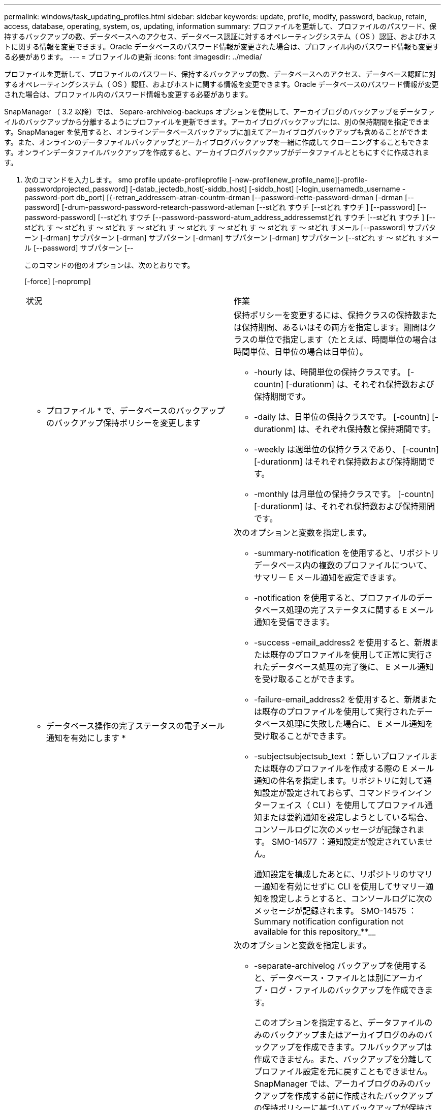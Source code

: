 ---
permalink: windows/task_updating_profiles.html 
sidebar: sidebar 
keywords: update, profile, modify, password, backup, retain, access, database, operating, system, os, updating, information 
summary: プロファイルを更新して、プロファイルのパスワード、保持するバックアップの数、データベースへのアクセス、データベース認証に対するオペレーティングシステム（ OS ）認証、およびホストに関する情報を変更できます。Oracle データベースのパスワード情報が変更された場合は、プロファイル内のパスワード情報も変更する必要があります。 
---
= プロファイルの更新
:icons: font
:imagesdir: ../media/


[role="lead"]
プロファイルを更新して、プロファイルのパスワード、保持するバックアップの数、データベースへのアクセス、データベース認証に対するオペレーティングシステム（ OS ）認証、およびホストに関する情報を変更できます。Oracle データベースのパスワード情報が変更された場合は、プロファイル内のパスワード情報も変更する必要があります。

SnapManager （ 3.2 以降）では、 Separe-archivelog-backups オプションを使用して、アーカイブログのバックアップをデータファイルのバックアップから分離するようにプロファイルを更新できます。アーカイブログバックアップには、別の保持期間を指定できます。SnapManager を使用すると、オンラインデータベースバックアップに加えてアーカイブログバックアップも含めることができます。また、オンラインのデータファイルバックアップとアーカイブログバックアップを一緒に作成してクローニングすることもできます。オンラインデータファイルバックアップを作成すると、アーカイブログバックアップがデータファイルとともにすぐに作成されます。

. 次のコマンドを入力します。 smo profile update-profileprofile [-new-profilenew_profile_name][-profile-passwordprojected_password] [-datab_jectedb_host[-siddb_host] [-siddb_host] [-login_usernamedb_username -password-port db_port] [{-retran_addressem-atran-countm-drman [--password-rette-password-drman [-drman [--password] [-drum-password-password-retearch-password-atleman [--stどれ すウチ [--stどれ すウチ ] [--password] [--password-password] [--stどれ すウチ [--password-password-atum_address_addressemstどれ すウチ [--stどれ すウチ ] [--stどれ す ～ stどれ す ～ stどれ す ～ stどれ す ～ stどれ す ～ stどれ す ～ stどれ す ～ stどれ すメール [--password] サブパターン [-drman] サブパターン [-drman] サブパターン [-drman] サブパターン [-drman] サブパターン [--stどれ す ～ stどれ すメール [--password] サブパターン [--
+
このコマンドの他のオプションは、次のとおりです。

+
[-force] [-nopromp]

+
|===


| 状況 | 作業 


 a| 
* プロファイル * で、データベースのバックアップのバックアップ保持ポリシーを変更します
 a| 
保持ポリシーを変更するには、保持クラスの保持数または保持期間、あるいはその両方を指定します。期間はクラスの単位で指定します（たとえば、時間単位の場合は時間単位、日単位の場合は日単位）。

** -hourly は、時間単位の保持クラスです。 [-countn] [-durationm] は、それぞれ保持数および保持期間です。
** -daily は、日単位の保持クラスです。 [-countn] [-durationm] は、それぞれ保持数と保持期間です。
** -weekly は週単位の保持クラスであり、 [-countn] [-durationm] はそれぞれ保持数および保持期間です。
** -monthly は月単位の保持クラスです。 [-countn] [-durationm] は、それぞれ保持数および保持期間です。




 a| 
* データベース操作の完了ステータスの電子メール通知を有効にします *
 a| 
次のオプションと変数を指定します。

** -summary-notification を使用すると、リポジトリデータベース内の複数のプロファイルについて、サマリー E メール通知を設定できます。
** -notification を使用すると、プロファイルのデータベース処理の完了ステータスに関する E メール通知を受信できます。
** -success -email_address2 を使用すると、新規または既存のプロファイルを使用して正常に実行されたデータベース処理の完了後に、 E メール通知を受け取ることができます。
** -failure-email_address2 を使用すると、新規または既存のプロファイルを使用して実行されたデータベース処理に失敗した場合に、 E メール通知を受け取ることができます。
** -subjectsubjectsub_text ：新しいプロファイルまたは既存のプロファイルを作成する際の E メール通知の件名を指定します。リポジトリに対して通知設定が設定されておらず、コマンドラインインターフェイス（ CLI ）を使用してプロファイル通知または要約通知を設定しようとしている場合、コンソールログに次のメッセージが記録されます。 SMO-14577 ：通知設定が設定されていません。
+
通知設定を構成したあとに、リポジトリのサマリー通知を有効にせずに CLI を使用してサマリー通知を設定しようとすると、コンソールログに次のメッセージが記録されます。 SMO-14575 ： Summary notification configuration not available for this repository_**__





 a| 
* プロファイルを更新して、アーカイブ・ログ・ファイルのバックアップを個別に作成します。 *
 a| 
次のオプションと変数を指定します。

** -separate-archivelog バックアップを使用すると、データベース・ファイルとは別にアーカイブ・ログ・ファイルのバックアップを作成できます。
+
このオプションを指定すると、データファイルのみのバックアップまたはアーカイブログのみのバックアップを作成できます。フルバックアップは作成できません。また、バックアップを分離してプロファイル設定を元に戻すこともできません。SnapManager では、アーカイブログのみのバックアップを作成する前に作成されたバックアップの保持ポリシーに基づいてバックアップが保持されます。

** -retain-archivedlog backups ：アーカイブログのバックアップの保存期間を設定します。
+

NOTE: 初めてプロファイルを更新する場合は、 -separate archivedlog-backups オプションを使用して、アーカイブログのバックアップをデータファイルのバックアップから分離できます。 -retain-archivelog backups オプションを使用して、アーカイブログのバックアップの保持期間を指定する必要があります。プロファイルをあとで更新する場合、保持期間の設定は任意です。

** includee-with -one-backups ：アーカイブログのバックアップをデータベースのバックアップとともに格納するように指定します。
** -no-inclu他 の -one-backups ：アーカイブログファイルのバックアップがデータベースバックアップに含まれないことを指定します。




 a| 
* ターゲット・データベースのホスト名を変更します *
 a| 
プロファイルのホスト名を変更するには、 -hostnew_db_host を指定します。



 a| 
* プロファイルの更新処理後にダンプ・ファイルを収集 *
 a| 
dump オプションを指定します。

|===
. 更新されたプロファイルを表示するには、次のコマンドを入力します。 smo profile show


* 関連情報 *

xref:concept_how_to_collect_dump_files.adoc[ダンプ・ファイルの収集方法]
